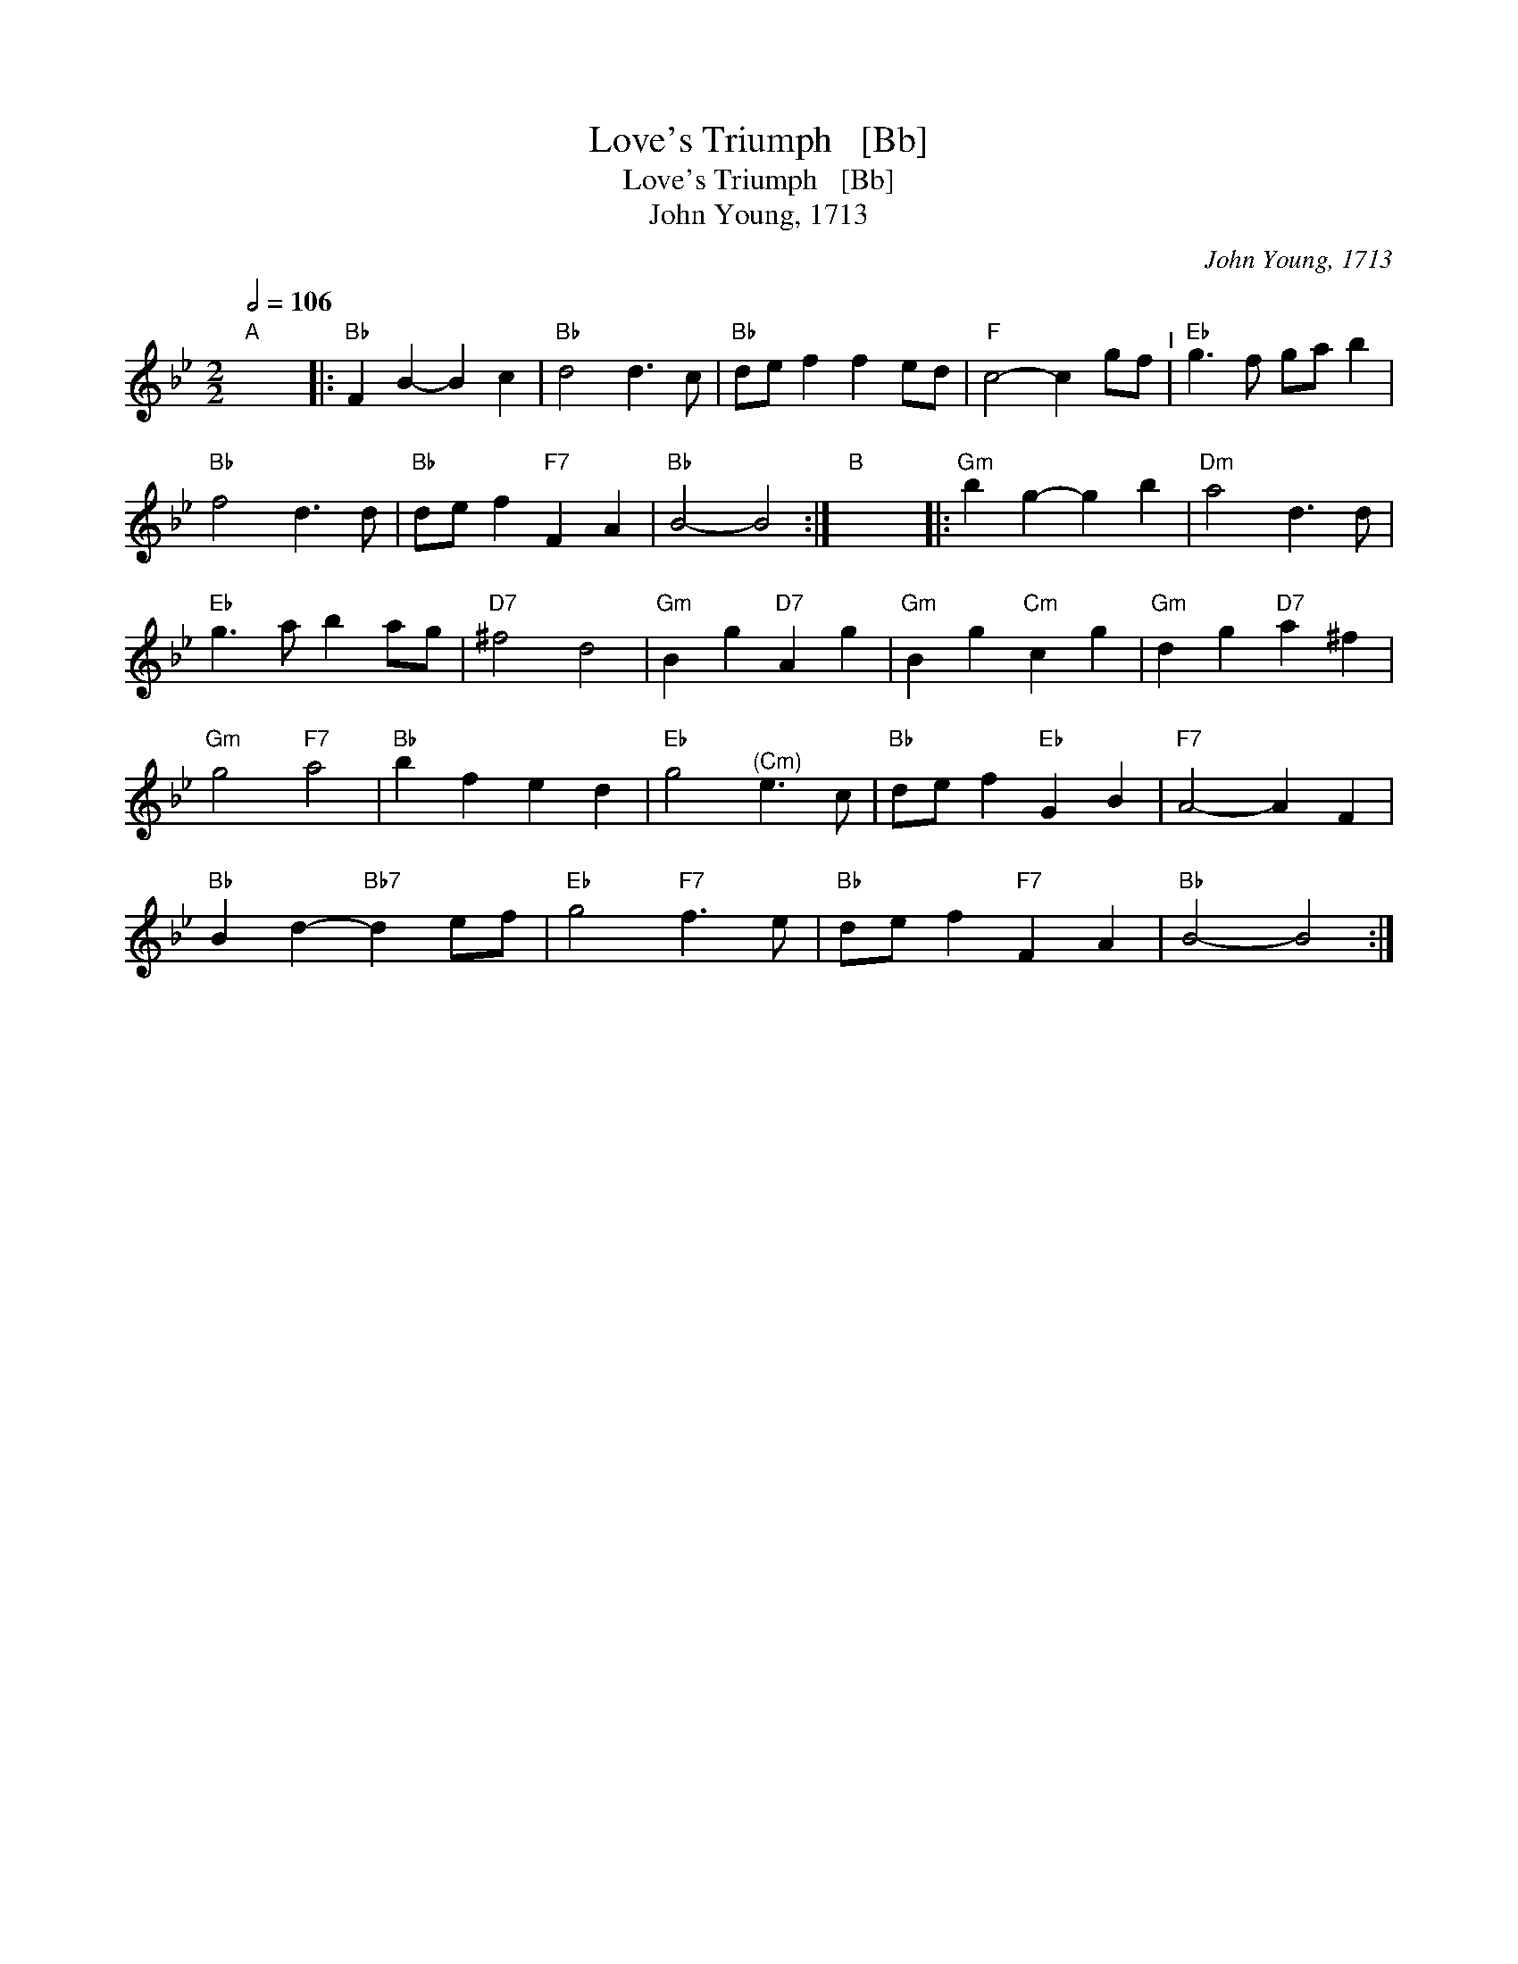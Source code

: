 X:1
T:Love's Triumph   [Bb]
T:Love's Triumph   [Bb]
T:John Young, 1713
C:John Young, 1713
L:1/8
Q:1/2=106
M:2/2
K:Bb
V:1 treble 
V:1
"A" x8 |:"Bb" F2 B2- B2 c2 |"Bb" d4 d3 c |"Bb" de f2 f2 ed |"F" c4- c2 gf"^I" |"Eb" g3 f ga b2 | %6
"Bb" f4 d3 d |"Bb" de f2"F7" F2 A2 |"Bb" B4- B4 :|"B" x8 |:"Gm" b2 g2- g2 b2 |"Dm" a4 d3 d | %12
"Eb" g3 a b2 ag |"D7" ^f4 d4 |"Gm" B2 g2"D7" A2 g2 |"Gm" B2 g2"Cm" c2 g2 |"Gm" d2 g2"D7" a2 ^f2 | %17
"Gm" g4"F7" a4 |"Bb" b2 f2 e2 d2 |"Eb" g4"^(Cm)" e3 c |"Bb" de f2"Eb" G2 B2 |"F7" A4- A2 F2 | %22
"Bb" B2 d2-"Bb7" d2 ef |"Eb" g4"F7" f3 e |"Bb" de f2"F7" F2 A2 |"Bb" B4- B4 :| %26

